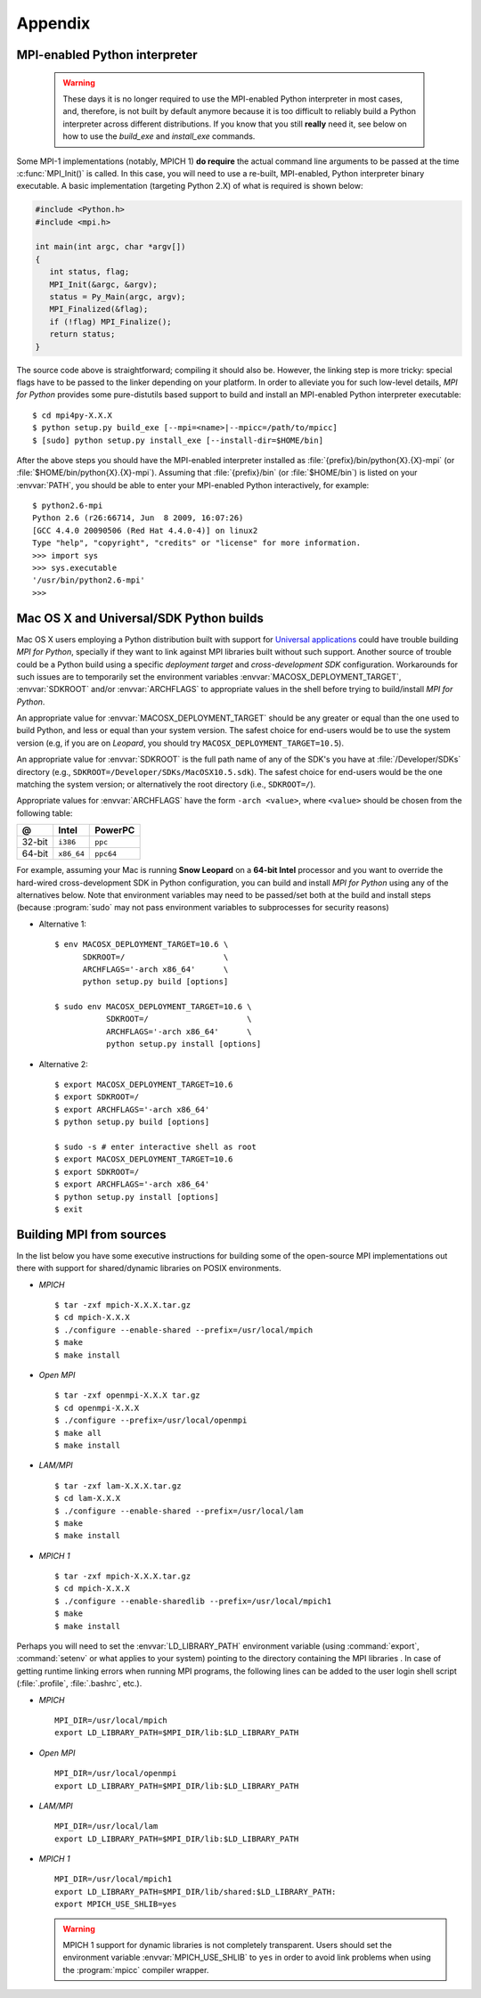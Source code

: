 Appendix
========

.. _python-mpi:

MPI-enabled Python interpreter
------------------------------

  .. warning::

     These days it is no longer required to use the MPI-enabled Python
     interpreter in most cases, and, therefore, is not built by
     default anymore because it is too difficult to reliably build a
     Python interpreter across different distributions.  If you know
     that you still **really** need it, see below on how to use the
     `build_exe` and `install_exe` commands.

Some MPI-1 implementations (notably, MPICH 1) **do require** the
actual command line arguments to be passed at the time
:c:func:`MPI_Init()` is called. In this case, you will need to use a
re-built, MPI-enabled, Python interpreter binary executable. A basic
implementation (targeting Python 2.X) of what is required is shown
below:

.. sourcecode:: c

    #include <Python.h>
    #include <mpi.h>

    int main(int argc, char *argv[])
    {
       int status, flag;
       MPI_Init(&argc, &argv);
       status = Py_Main(argc, argv);
       MPI_Finalized(&flag);
       if (!flag) MPI_Finalize();
       return status;
    }

The source code above is straightforward; compiling it should also
be. However, the linking step is more tricky: special flags have to be
passed to the linker depending on your platform. In order to alleviate
you for such low-level details, *MPI for Python* provides some
pure-distutils based support to build and install an MPI-enabled
Python interpreter executable::

    $ cd mpi4py-X.X.X
    $ python setup.py build_exe [--mpi=<name>|--mpicc=/path/to/mpicc]
    $ [sudo] python setup.py install_exe [--install-dir=$HOME/bin]

After the above steps you should have the MPI-enabled interpreter
installed as :file:`{prefix}/bin/python{X}.{X}-mpi` (or
:file:`$HOME/bin/python{X}.{X}-mpi`). Assuming that
:file:`{prefix}/bin` (or :file:`$HOME/bin`) is listed on your
:envvar:`PATH`, you should be able to enter your MPI-enabled Python
interactively, for example::

    $ python2.6-mpi
    Python 2.6 (r26:66714, Jun  8 2009, 16:07:26)
    [GCC 4.4.0 20090506 (Red Hat 4.4.0-4)] on linux2
    Type "help", "copyright", "credits" or "license" for more information.
    >>> import sys
    >>> sys.executable
    '/usr/bin/python2.6-mpi'
    >>>


.. _macosx-universal-sdk:

Mac OS X and Universal/SDK Python builds
----------------------------------------

Mac OS X users employing a Python distribution built with support for
`Universal applications <http://www.apple.com/universal/>`_ could have
trouble building *MPI for Python*, specially if they want to link
against MPI libraries built without such support. Another source of
trouble could be a Python build using a specific *deployment target*
and *cross-development SDK* configuration. Workarounds for such issues
are to temporarily set the environment variables
:envvar:`MACOSX_DEPLOYMENT_TARGET`, :envvar:`SDKROOT` and/or
:envvar:`ARCHFLAGS` to appropriate values in the shell before trying
to build/install *MPI for Python*.

An appropriate value for :envvar:`MACOSX_DEPLOYMENT_TARGET` should be
any greater or equal than the one used to build Python, and less or
equal than your system version. The safest choice for end-users would
be to use the system version (e.g, if you are on *Leopard*, you should
try ``MACOSX_DEPLOYMENT_TARGET=10.5``).

An appropriate value for :envvar:`SDKROOT` is the full path name of
any of the SDK's you have at :file:`/Developer/SDKs` directory (e.g.,
``SDKROOT=/Developer/SDKs/MacOSX10.5.sdk``). The safest choice for
end-users would be the one matching the system version; or
alternatively the root directory (i.e., ``SDKROOT=/``).

Appropriate values for :envvar:`ARCHFLAGS` have the form ``-arch
<value>``, where ``<value>`` should be chosen from the following
table:

====== ==========  =========
  @      Intel      PowerPC
====== ==========  =========
32-bit ``i386``    ``ppc``
64-bit ``x86_64``  ``ppc64``
====== ==========  =========

For example, assuming your Mac is running **Snow Leopard** on a
**64-bit Intel** processor and you want to override the hard-wired
cross-development SDK in Python configuration, you can build and
install *MPI for Python* using any of the alternatives below. Note
that environment variables may need to be passed/set both at the build
and install steps (because :program:`sudo` may not pass environment
variables to subprocesses for security reasons)

* Alternative 1::

    $ env MACOSX_DEPLOYMENT_TARGET=10.6 \
          SDKROOT=/                     \
          ARCHFLAGS='-arch x86_64'      \
          python setup.py build [options]

    $ sudo env MACOSX_DEPLOYMENT_TARGET=10.6 \
               SDKROOT=/                     \
               ARCHFLAGS='-arch x86_64'      \
               python setup.py install [options]

* Alternative 2::

    $ export MACOSX_DEPLOYMENT_TARGET=10.6
    $ export SDKROOT=/
    $ export ARCHFLAGS='-arch x86_64'
    $ python setup.py build [options]

    $ sudo -s # enter interactive shell as root
    $ export MACOSX_DEPLOYMENT_TARGET=10.6
    $ export SDKROOT=/
    $ export ARCHFLAGS='-arch x86_64'
    $ python setup.py install [options]
    $ exit

.. _building-mpi:


Building MPI from sources
-------------------------

In the list below you have some executive instructions for building
some of the open-source MPI implementations out there with support for
shared/dynamic libraries on POSIX environments.

+ *MPICH* ::

    $ tar -zxf mpich-X.X.X.tar.gz
    $ cd mpich-X.X.X
    $ ./configure --enable-shared --prefix=/usr/local/mpich
    $ make
    $ make install

+ *Open MPI* ::

    $ tar -zxf openmpi-X.X.X tar.gz
    $ cd openmpi-X.X.X
    $ ./configure --prefix=/usr/local/openmpi
    $ make all
    $ make install

+ *LAM/MPI* ::

    $ tar -zxf lam-X.X.X.tar.gz
    $ cd lam-X.X.X
    $ ./configure --enable-shared --prefix=/usr/local/lam
    $ make
    $ make install

+ *MPICH 1* ::

    $ tar -zxf mpich-X.X.X.tar.gz
    $ cd mpich-X.X.X
    $ ./configure --enable-sharedlib --prefix=/usr/local/mpich1
    $ make
    $ make install

Perhaps you will need to set the :envvar:`LD_LIBRARY_PATH`
environment variable (using :command:`export`, :command:`setenv` or
what applies to your system) pointing to the directory containing the
MPI libraries . In case of getting runtime linking errors when running
MPI programs, the following lines can be added to the user login shell
script (:file:`.profile`, :file:`.bashrc`, etc.).

- *MPICH* ::

    MPI_DIR=/usr/local/mpich
    export LD_LIBRARY_PATH=$MPI_DIR/lib:$LD_LIBRARY_PATH

- *Open MPI* ::

    MPI_DIR=/usr/local/openmpi
    export LD_LIBRARY_PATH=$MPI_DIR/lib:$LD_LIBRARY_PATH

- *LAM/MPI* ::

    MPI_DIR=/usr/local/lam
    export LD_LIBRARY_PATH=$MPI_DIR/lib:$LD_LIBRARY_PATH

- *MPICH 1* ::

    MPI_DIR=/usr/local/mpich1
    export LD_LIBRARY_PATH=$MPI_DIR/lib/shared:$LD_LIBRARY_PATH:
    export MPICH_USE_SHLIB=yes

  .. warning::

     MPICH 1 support for dynamic libraries is not completely
     transparent. Users should set the environment variable
     :envvar:`MPICH_USE_SHLIB` to ``yes`` in order to avoid link
     problems when using the :program:`mpicc` compiler wrapper.
